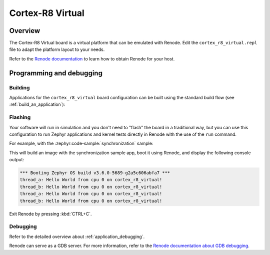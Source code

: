 .. _cortex_r8_virtual:

Cortex-R8 Virtual
#################

Overview
********

The Cortex-R8 Virtual board is a virtual platform that can be emulated with Renode.
Edit the ``cortex_r8_virtual.repl`` file to adapt the platform layout to your needs.

Refer to the `Renode documentation <https://renode.readthedocs.io/en/latest/>`_
to learn how to obtain Renode for your host.

Programming and debugging
*************************

Building
========

Applications for the ``cortex_r8_virtual`` board configuration can be built
using the standard build flow (see :ref:`build_an_application`):

.. zephyr-app-commands::
   :board: cortex_r8_virtual
   :goals: build

Flashing
========

Your software will run in simulation and you don't need to "flash" the board in a traditional way,
but you can use this configuration to run Zephyr applications
and kernel tests directly in Renode with the use of the ``run`` command.

For example, with the :zephyr:code-sample:`synchronization` sample:

.. zephyr-app-commands::
   :zephyr-app: samples/synchronization
   :host-os: unix
   :board: cortex_r8_virtual
   :goals: run

This will build an image with the synchronization sample app, boot it using
Renode, and display the following console output:

.. code-block:: console

        *** Booting Zephyr OS build v3.6.0-5689-g2a5c606abfa7 ***
        thread_a: Hello World from cpu 0 on cortex_r8_virtual!
        thread_b: Hello World from cpu 0 on cortex_r8_virtual!
        thread_a: Hello World from cpu 0 on cortex_r8_virtual!
        thread_b: Hello World from cpu 0 on cortex_r8_virtual!

Exit Renode by pressing :kbd:`CTRL+C`.

Debugging
=========

Refer to the detailed overview about :ref:`application_debugging`.

Renode can serve as a GDB server. For more information, refer to the
`Renode documentation about GDB debugging <https://renode.readthedocs.io/en/latest/debugging/gdb.html>`_.
